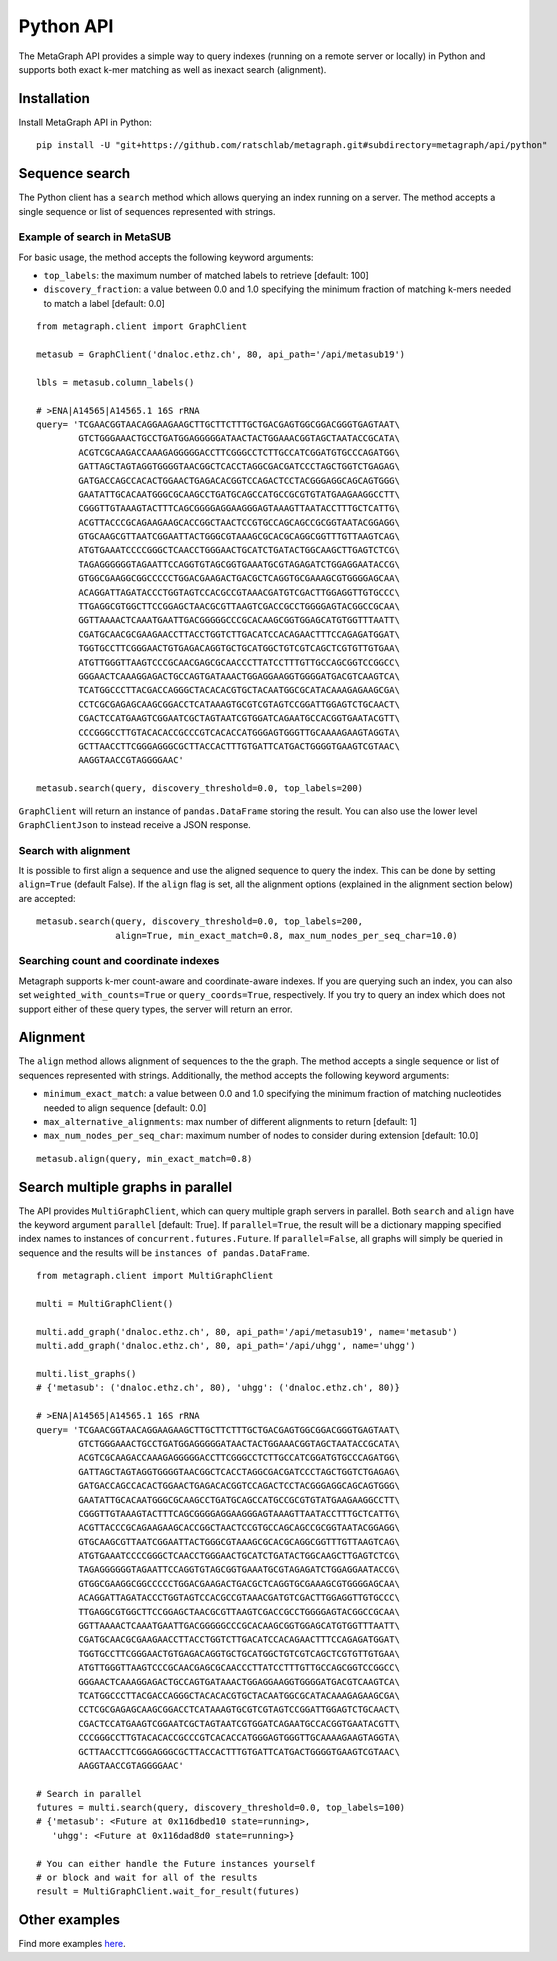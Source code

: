 .. _api:

Python API
==========

The MetaGraph API provides a simple way to query indexes (running on a remote server or locally) in Python and supports both exact k-mer
matching as well as inexact search (alignment).

.. _install api:

Installation
------------

Install MetaGraph API in Python::

    pip install -U "git+https://github.com/ratschlab/metagraph.git#subdirectory=metagraph/api/python"

Sequence search
---------------
The Python client has a ``search`` method which allows querying an index running on a server.
The method accepts a single sequence or list of sequences represented with strings.

Example of search in MetaSUB
^^^^^^^^^^^^^^^^^^^^^^^^^^^^
For basic usage, the method accepts the following keyword arguments:

- ``top_labels``: the maximum number of matched labels to retrieve [default: 100]
- ``discovery_fraction``: a value between 0.0 and 1.0 specifying the minimum fraction of
  matching k-mers needed to match a label [default: 0.0]

::

    from metagraph.client import GraphClient

    metasub = GraphClient('dnaloc.ethz.ch', 80, api_path='/api/metasub19')

    lbls = metasub.column_labels()

    # >ENA|A14565|A14565.1 16S rRNA
    query= 'TCGAACGGTAACAGGAAGAAGCTTGCTTCTTTGCTGACGAGTGGCGGACGGGTGAGTAAT\
            GTCTGGGAAACTGCCTGATGGAGGGGGATAACTACTGGAAACGGTAGCTAATACCGCATA\
            ACGTCGCAAGACCAAAGAGGGGGACCTTCGGGCCTCTTGCCATCGGATGTGCCCAGATGG\
            GATTAGCTAGTAGGTGGGGTAACGGCTCACCTAGGCGACGATCCCTAGCTGGTCTGAGAG\
            GATGACCAGCCACACTGGAACTGAGACACGGTCCAGACTCCTACGGGAGGCAGCAGTGGG\
            GAATATTGCACAATGGGCGCAAGCCTGATGCAGCCATGCCGCGTGTATGAAGAAGGCCTT\
            CGGGTTGTAAAGTACTTTCAGCGGGGAGGAAGGGAGTAAAGTTAATACCTTTGCTCATTG\
            ACGTTACCCGCAGAAGAAGCACCGGCTAACTCCGTGCCAGCAGCCGCGGTAATACGGAGG\
            GTGCAAGCGTTAATCGGAATTACTGGGCGTAAAGCGCACGCAGGCGGTTTGTTAAGTCAG\
            ATGTGAAATCCCCGGGCTCAACCTGGGAACTGCATCTGATACTGGCAAGCTTGAGTCTCG\
            TAGAGGGGGGTAGAATTCCAGGTGTAGCGGTGAAATGCGTAGAGATCTGGAGGAATACCG\
            GTGGCGAAGGCGGCCCCCTGGACGAAGACTGACGCTCAGGTGCGAAAGCGTGGGGAGCAA\
            ACAGGATTAGATACCCTGGTAGTCCACGCCGTAAACGATGTCGACTTGGAGGTTGTGCCC\
            TTGAGGCGTGGCTTCCGGAGCTAACGCGTTAAGTCGACCGCCTGGGGAGTACGGCCGCAA\
            GGTTAAAACTCAAATGAATTGACGGGGGCCCGCACAAGCGGTGGAGCATGTGGTTTAATT\
            CGATGCAACGCGAAGAACCTTACCTGGTCTTGACATCCACAGAACTTTCCAGAGATGGAT\
            TGGTGCCTTCGGGAACTGTGAGACAGGTGCTGCATGGCTGTCGTCAGCTCGTGTTGTGAA\
            ATGTTGGGTTAAGTCCCGCAACGAGCGCAACCCTTATCCTTTGTTGCCAGCGGTCCGGCC\
            GGGAACTCAAAGGAGACTGCCAGTGATAAACTGGAGGAAGGTGGGGATGACGTCAAGTCA\
            TCATGGCCCTTACGACCAGGGCTACACACGTGCTACAATGGCGCATACAAAGAGAAGCGA\
            CCTCGCGAGAGCAAGCGGACCTCATAAAGTGCGTCGTAGTCCGGATTGGAGTCTGCAACT\
            CGACTCCATGAAGTCGGAATCGCTAGTAATCGTGGATCAGAATGCCACGGTGAATACGTT\
            CCCGGGCCTTGTACACACCGCCCGTCACACCATGGGAGTGGGTTGCAAAAGAAGTAGGTA\
            GCTTAACCTTCGGGAGGGCGCTTACCACTTTGTGATTCATGACTGGGGTGAAGTCGTAAC\
            AAGGTAACCGTAGGGGAAC'

    metasub.search(query, discovery_threshold=0.0, top_labels=200)

``GraphClient`` will return an instance of ``pandas.DataFrame`` storing the result.
You can also use the lower level ``GraphClientJson`` to instead receive a JSON response.

Search with alignment
^^^^^^^^^^^^^^^^^^^^^
It is possible to first align a sequence and use the aligned sequence to query the index.
This can be done by setting ``align=True`` (default False).
If the ``align`` flag is set, all the alignment options (explained in the alignment section below) are accepted::

    metasub.search(query, discovery_threshold=0.0, top_labels=200,
                   align=True, min_exact_match=0.8, max_num_nodes_per_seq_char=10.0)

Searching count and coordinate indexes
^^^^^^^^^^^^^^^^^^^^^^^^^^^^^^^^^^^^^^
Metagraph supports k-mer count-aware and coordinate-aware indexes. If you are querying such an index,
you can also set ``weighted_with_counts=True`` or ``query_coords=True``, respectively. If you try to query an
index which does not support either of these query types, the server will return an error.

Alignment
---------
The ``align`` method allows alignment of sequences to the the graph.
The method accepts a single sequence or list of sequences represented with strings.
Additionally, the method accepts the following keyword arguments:

- ``minimum_exact_match``: a value between 0.0 and 1.0 specifying the minimum fraction of
  matching nucleotides needed to align sequence [default: 0.0]
- ``max_alternative_alignments``: max number of different alignments to return [default: 1]
- ``max_num_nodes_per_seq_char``: maximum number of nodes to consider during extension [default: 10.0]

::

    metasub.align(query, min_exact_match=0.8)

Search multiple graphs in parallel
----------------------------------
The API provides ``MultiGraphClient``, which can query multiple graph servers in parallel.
Both ``search`` and ``align`` have the keyword argument ``parallel`` [default: True].
If ``parallel=True``, the result will be a dictionary mapping specified index names to instances
of ``concurrent.futures.Future``.
If ``parallel=False``, all graphs will simply be queried in sequence and the results will
be ``instances of pandas.DataFrame``.

::

    from metagraph.client import MultiGraphClient

    multi = MultiGraphClient()

    multi.add_graph('dnaloc.ethz.ch', 80, api_path='/api/metasub19', name='metasub')
    multi.add_graph('dnaloc.ethz.ch', 80, api_path='/api/uhgg', name='uhgg')

    multi.list_graphs()
    # {'metasub': ('dnaloc.ethz.ch', 80), 'uhgg': ('dnaloc.ethz.ch', 80)}

    # >ENA|A14565|A14565.1 16S rRNA
    query= 'TCGAACGGTAACAGGAAGAAGCTTGCTTCTTTGCTGACGAGTGGCGGACGGGTGAGTAAT\
            GTCTGGGAAACTGCCTGATGGAGGGGGATAACTACTGGAAACGGTAGCTAATACCGCATA\
            ACGTCGCAAGACCAAAGAGGGGGACCTTCGGGCCTCTTGCCATCGGATGTGCCCAGATGG\
            GATTAGCTAGTAGGTGGGGTAACGGCTCACCTAGGCGACGATCCCTAGCTGGTCTGAGAG\
            GATGACCAGCCACACTGGAACTGAGACACGGTCCAGACTCCTACGGGAGGCAGCAGTGGG\
            GAATATTGCACAATGGGCGCAAGCCTGATGCAGCCATGCCGCGTGTATGAAGAAGGCCTT\
            CGGGTTGTAAAGTACTTTCAGCGGGGAGGAAGGGAGTAAAGTTAATACCTTTGCTCATTG\
            ACGTTACCCGCAGAAGAAGCACCGGCTAACTCCGTGCCAGCAGCCGCGGTAATACGGAGG\
            GTGCAAGCGTTAATCGGAATTACTGGGCGTAAAGCGCACGCAGGCGGTTTGTTAAGTCAG\
            ATGTGAAATCCCCGGGCTCAACCTGGGAACTGCATCTGATACTGGCAAGCTTGAGTCTCG\
            TAGAGGGGGGTAGAATTCCAGGTGTAGCGGTGAAATGCGTAGAGATCTGGAGGAATACCG\
            GTGGCGAAGGCGGCCCCCTGGACGAAGACTGACGCTCAGGTGCGAAAGCGTGGGGAGCAA\
            ACAGGATTAGATACCCTGGTAGTCCACGCCGTAAACGATGTCGACTTGGAGGTTGTGCCC\
            TTGAGGCGTGGCTTCCGGAGCTAACGCGTTAAGTCGACCGCCTGGGGAGTACGGCCGCAA\
            GGTTAAAACTCAAATGAATTGACGGGGGCCCGCACAAGCGGTGGAGCATGTGGTTTAATT\
            CGATGCAACGCGAAGAACCTTACCTGGTCTTGACATCCACAGAACTTTCCAGAGATGGAT\
            TGGTGCCTTCGGGAACTGTGAGACAGGTGCTGCATGGCTGTCGTCAGCTCGTGTTGTGAA\
            ATGTTGGGTTAAGTCCCGCAACGAGCGCAACCCTTATCCTTTGTTGCCAGCGGTCCGGCC\
            GGGAACTCAAAGGAGACTGCCAGTGATAAACTGGAGGAAGGTGGGGATGACGTCAAGTCA\
            TCATGGCCCTTACGACCAGGGCTACACACGTGCTACAATGGCGCATACAAAGAGAAGCGA\
            CCTCGCGAGAGCAAGCGGACCTCATAAAGTGCGTCGTAGTCCGGATTGGAGTCTGCAACT\
            CGACTCCATGAAGTCGGAATCGCTAGTAATCGTGGATCAGAATGCCACGGTGAATACGTT\
            CCCGGGCCTTGTACACACCGCCCGTCACACCATGGGAGTGGGTTGCAAAAGAAGTAGGTA\
            GCTTAACCTTCGGGAGGGCGCTTACCACTTTGTGATTCATGACTGGGGTGAAGTCGTAAC\
            AAGGTAACCGTAGGGGAAC'

    # Search in parallel
    futures = multi.search(query, discovery_threshold=0.0, top_labels=100)
    # {'metasub': <Future at 0x116dbed10 state=running>,
       'uhgg': <Future at 0x116dad8d0 state=running>}

    # You can either handle the Future instances yourself
    # or block and wait for all of the results
    result = MultiGraphClient.wait_for_result(futures)

Other examples
--------------

Find more examples `here <https://github.com/ratschlab/metagraph_paper_resources/blob/master/notebooks/>`_.
